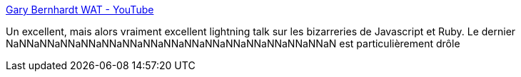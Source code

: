:jbake-type: post
:jbake-status: published
:jbake-title: Gary Bernhardt WAT - YouTube
:jbake-tags: javascript,ruby,langage,programming,fun,_mois_juin,_année_2013
:jbake-date: 2013-06-05
:jbake-depth: ../
:jbake-uri: shaarli/1370437856000.adoc
:jbake-source: https://nicolas-delsaux.hd.free.fr/Shaarli?searchterm=http%3A%2F%2Fwww.youtube.com%2Fwatch%3Fv%3DkXEgk1Hdze0&searchtags=javascript+ruby+langage+programming+fun+_mois_juin+_ann%C3%A9e_2013
:jbake-style: shaarli

http://www.youtube.com/watch?v=kXEgk1Hdze0[Gary Bernhardt WAT - YouTube]

Un excellent, mais alors vraiment excellent lightning talk sur les bizarreries de Javascript et Ruby. Le dernier NaNNaNNaNNaNNaNNaNNaNNaNNaNNaNNaNNaNNaNNaNNaNNaN est particulièrement drôle
